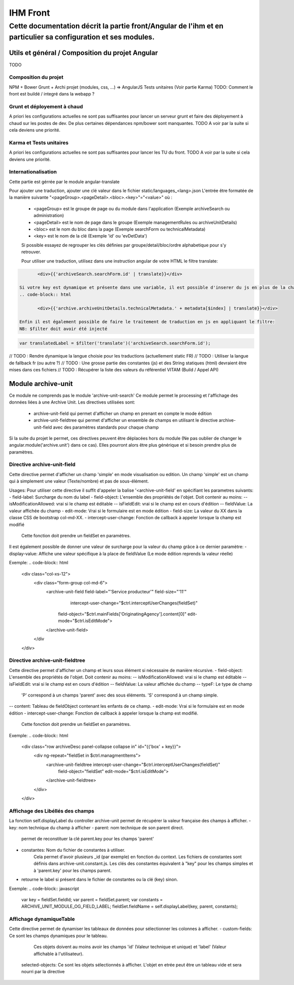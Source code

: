 IHM Front
#########

Cette documentation décrit la partie front/Angular de l'ihm et en particulier sa configuration et ses modules.
--------------------------------------------------------------------------------------------------------------

Utils et général / Composition du projet Angular
************************************************

TODO

Composition du projet
=====================

NPM + Bower
Grunt + Archi projet (modules, css, ...) => AngularJS
Tests unitaires (Voir partie Karma)
TODO: Comment le front est buildé / integré dans la webapp ?

Grunt et déployement à chaud
============================

A priori les configurations actuelles ne sont pas suffisantes pour lancer un serveur grunt et faire des déployement à chaud sur les postes de dev.
De plus certaines dépendances npm/bower sont manquantes.
TODO A voir par la suite si cela deviens une priorité.

Karma et Tests unitaires
========================

A priori les configurations actuelles ne sont pas suffisantes pour lancer les TU du front.
TODO A voir par la suite si cela deviens une priorité.

Internationalisation
====================

Cette partie est gérrée par le module angular-translate

Pour ajouter une traduction, ajouter une clé valeur dans le fichier static/languages_<lang>.json
L'entrée être formatée de la manière suivante "<pageGroup>.<pageDetail>.<bloc>.<key>"="<value>"
où :
 - <pageGroup> est le groupe de page ou du module dans l'application (Exemple archiveSearch ou administration)
 - <pageDetail> est le nom de page dans le groupe (Exemple managementRules ou archiveUnitDetails)
 - <bloc> est le nom du bloc dans la page (Exemple searchForm ou technicalMetadata)
 - <key> est le nom de la clé (Exemple 'id' ou 'evDetData')
 
 Si possible essayez de regrouper les clés définies par groupe/detail/bloc/ordre alphabetique pour s'y retrouver.
 
 
 Pour utiliser une traduction, utilisez dans une instruction angular de votre HTML le filtre translate:
.. code-block:: html

	<div>{{'archiveSearch.searchForm.id' | translate}}</div>
 
 Si votre key est dynamique et présente dans une variable, il est possible d'inserer du js en plus de la chaine:
 .. code-block:: html
 
 	<div>{{'archive.archiveUnitDetails.technicalMetadata.' + metadata[$index] | translate}}</div>
 
 Enfin il est également possible de faire le traitement de traduction en js en appliquant le filtre:
 NB: $filter doit avoir été injecté
 
.. code-block:: javascript
	
	var translatedLabel = $filter('translate')('archiveSearch.searchForm.id');
 
// TODO : Rendre dynamique la langue choisie pour les traductions (actuellement static FR)
// TODO : Utiliser la langue de fallback fr (ou autre ?)
// TODO : Une grosse partie des constantes (js) et des String statiques (html) devraient être mises dans ces fichiers
// TODO : Récupérer la liste des valeurs du référentiel VITAM (Build / Appel API)

Module archive-unit
*******************

Ce module ne comprends pas le module 'archive-unit-search'
Ce module permet le processing et l'affichage des données liées à une Archive Unit.
Les directives utilisées sont:
 - archive-unit-field qui permet d'afficher un champ en prenant en compte le mode édition
 - archive-unit-fieldtree qui permet d'afficher un ensemble de champs en utilisant le directive archive-unit-field avec des paramètres standards pour chaque champ

Si la suite du projet le permet, ces directives peuvent être déplacées hors du module (Ne pas oublier de changer le angular.module('archive.unit') dans ce cas).
Elles pourront alors être plus générique et si besoin prendre plus de paramètres.

Directive archive-unit-field
============================

Cette directive permet d'afficher un champ 'simple' en mode visualisation ou edition.
Un champ 'simple' est un champ qui à simplement une valeur (Texte/nombre) et pas de sous-élément. 

Usages:
Pour utiliser cette directive il suffit d'appeler la balise '<archive-unit-field' en spécifiant les parametres suivants:
- field-label: Surcharge du nom du label
- field-object: L'ensemble des propriétés de l'objet. Doit contenir au moins:
-- isModificationAllowed: vrai si le champ est éditable
-- isFieldEdit: vrai si le champ est en cours d'édition
-- fieldValue: La valeur affichée du champ
- edit-mode: Vrai si le formulaire est en mode édition
- field-size: La valeur du XX dans la classe CSS de bootstrap col-md-XX.
- intercept-user-change: Fonction de callback à appeler lorsque la champ est modifié
	Cette fonction doit prendre un fieldSet en paramètres.

Il est également possible de donner une valeur de surcharge pour la valeur du champ grâce à ce dernier paramètre:
- display-value: Affiche une valeur spécifique à la place de fieldValue (Le mode édition reprends la valeur réelle)

Exemple:
.. code-block:: html

      <div class="col-xs-12">
      	<div class="form-group col-md-6">
      		<archive-unit-field field-label="'Service producteur'" field-size="'11'"
      			intercept-user-change="$ctrl.interceptUserChanges(fieldSet)"
      		    field-object="$ctrl.mainFields['OriginatingAgency'].content[0]" edit-mode="$ctrl.isEditMode">
      		</archive-unit-field>
      	</div
      </div>

Directive archive-unit-fieldtree
================================

Cette directive permet d'afficher un champ et leurs sous élément si nécessaire de manière récursive.
- field-object: L'ensemble des propriétés de l'objet. Doit contenir au moins:
-- isModificationAllowed: vrai si le champ est éditable
-- isFieldEdit: vrai si le champ est en cours d'édition
-- fieldValue: La valeur affichée du champ
-- typeF: Le type de champ
	'P' correspond à un champs 'parent' avec des sous éléments.
	'S' correspond à un champ simple.
-- content: Tableau de fieldObject contenant les enfants de ce champ.
- edit-mode: Vrai si le formulaire est en mode édition
- intercept-user-change: Fonction de callback à appeler lorsque la champ est modifié.
	Cette fonction doit prendre un fieldSet en paramètres.

Exemple:
.. code-block:: html

      <div class="row archiveDesc panel-collapse collapse in" id="{{'box' + key}}">
      	<div ng-repeat="fieldSet in $ctrl.managmentItems">
      	    <archive-unit-fieldtree intercept-user-change="$ctrl.interceptUserChanges(fieldSet)"
      	    	field-object="fieldSet" edit-mode="$ctrl.isEditMode">
      	    </archive-unit-fieldtree>
      	</div>
      </div>

Affichage des Libéllés des champs
=================================

La fonction self.displayLabel du controller archive-unit permet de récupérer la valeur française des champs à afficher.
- key: nom technique du champ à afficher 
- parent: nom technique de son parent direct.
	permet de reconstituer la clé parent.key pour les champs 'parent'
- constantes: Nom du fichier de constantes à utiliser.
	Cela permet d'avoir plusieurs _id (par exemple) en fonction du context.
	Les fichiers de constantes sont définis dans archive-unit.constant.js.
	Les clés des constantes équivalent à "key" pour les champs simples et à 'parent.key' pour les champs parent.
- retourne le label si présent dans le fichier de constantes ou la clé (key) sinon.

Exemple:
.. code-block:: javascript

      var key = fieldSet.fieldId;
      var parent = fieldSet.parent;
      var constants = ARCHIVE_UNIT_MODULE_OG_FIELD_LABEL;
      fieldSet.fieldName = self.displayLabel(key, parent, constants);
      
Affichage dynamiqueTable
========================

Cette directive permet de dynamiser les tableaux de données pour sélectionner les colonnes à afficher.
- custom-fields: Ce sont les champs dynamiques pour le tableau.
  Ces objets doivent au moins avoir les champs 'id' (Valeur technique et unique) et 'label' (Valeur affichable à l'utilisateur).
 selected-objects: Ce sont les objets sélectionnés à afficher. L'objet en etrée peut être un tableau vide et sera nourri par la directive
 